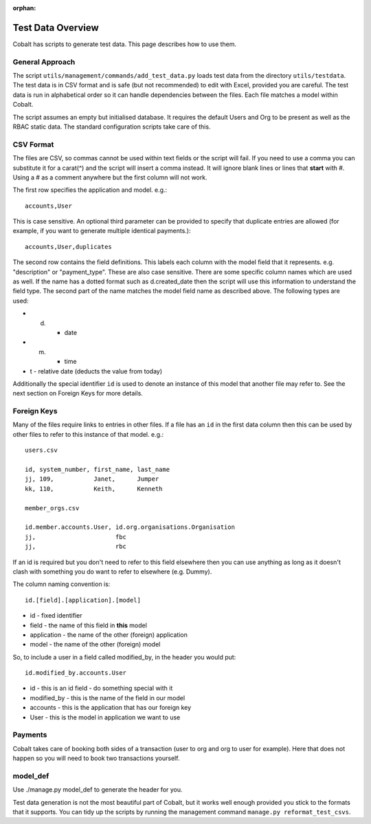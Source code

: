 :orphan:

.. image:: ../images/cobalt.jpg
 :width: 300
 :alt: Cobalt Chemical Symbol

.. image:: ../images/test-data.jpg
 :width: 300
 :alt: Test Data

Test Data Overview
==================

Cobalt has scripts to generate test data. This page describes how to use them.

General Approach
----------------

The script ``utils/management/commands/add_test_data.py`` loads test data from
the directory ``utils/testdata``. The test data is in CSV format and is safe (but not recommended) to
edit with Excel, provided you are careful. The test data is run in alphabetical order so it can
handle dependencies between the files. Each file
matches a model within Cobalt.

The script assumes an empty but initialised database. It requires the default
Users and Org to be present as well as the RBAC static data. The standard
configuration scripts take care of this.

CSV Format
----------

The files are CSV, so commas cannot be used within text fields or the script
will fail. If you need to use a comma you can substitute it for a carat(^)
and the script will insert a comma instead.
It will ignore blank lines or lines that **start** with #. Using
a # as a comment anywhere but the first column will not work.

The first row specifies the application and model. e.g.::

  accounts,User

This is case sensitive. An optional third parameter can be provided to
specify that duplicate entries are allowed (for example, if you want to
generate multiple identical payments.)::

  accounts,User,duplicates

The second row contains the field definitions. This labels each column with the
model field that it represents. e.g. "description" or "payment_type". These
are also case sensitive. There are some specific column names which are used
as well. If the name has a dotted format such as d.created_date then the
script will use this information to understand the field type. The second part
of the name matches the model field name as described above. The following
types are used:

* d. - date
* m. - time
* t - relative date (deducts the value from today)

Additionally the special identifier ``id`` is used to denote an instance of
this model that another file may refer to. See the next section on Foreign Keys
for more details.

Foreign Keys
------------

Many of the files require links to entries in other files. If a file has an ``id``
in the first data column then this can be used by other files to refer to this
instance of that model. e.g.::

  users.csv

  id, system_number, first_name, last_name
  jj, 109,           Janet,      Jumper
  kk, 110,           Keith,      Kenneth

  member_orgs.csv

  id.member.accounts.User, id.org.organisations.Organisation
  jj,                      fbc
  jj,                      rbc

If an id is required but you don't need to refer to this field elsewhere then
you can use anything as long as it doesn't clash with something you do want to
refer to elsewhere (e.g. Dummy).

The column naming convention is::

  id.[field].[application].[model]

* id - fixed identifier
* field - the name of this field in **this** model
* application - the name of the other (foreign) application
* model - the name of the other (foreign) model

So, to include a user in a field called modified_by, in the header
you would put::

    id.modified_by.accounts.User

* id - this is an id field - do something special with it
* modified_by - this is the name of the field in our model
* accounts - this is the application that has our foreign key
* User - this is the model in application we want to use

Payments
--------

Cobalt takes care of booking both sides of a transaction (user to org and org
to user for example). Here that does not happen so you will need to book two
transactions yourself.

model_def
---------

Use ./manage.py model_def to generate the header for you.

Test data generation is not the most beautiful part of Cobalt, but it works well enough provided you
stick to the formats that it supports. You can tidy up the scripts by running the management command
``manage.py reformat_test_csvs``.